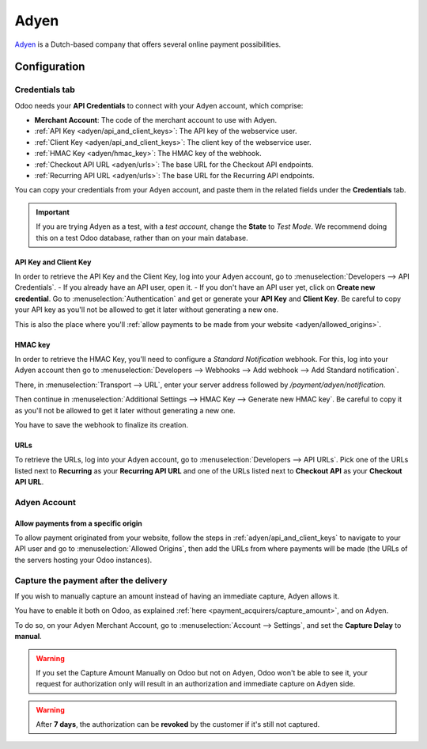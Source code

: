 =====
Adyen
=====

`Adyen <https://www.adyen.com/>`_ is a Dutch-based company that offers several online payment
possibilities.

Configuration
=============

.. seealso::
   - :ref:`payment_acquirers/add_new`

Credentials tab
---------------

Odoo needs your **API Credentials** to connect with your Adyen account, which comprise:

- **Merchant Account**: The code of the merchant account to use with Adyen.
- :ref:`API Key <adyen/api_and_client_keys>`: The API key of the webservice user.
- :ref:`Client Key <adyen/api_and_client_keys>`: The client key of the webservice user.
- :ref:`HMAC Key <adyen/hmac_key>`: The HMAC key of the webhook.
- :ref:`Checkout API URL <adyen/urls>`: The base URL for the Checkout API endpoints.
- :ref:`Recurring API URL <adyen/urls>`: The base URL for the Recurring API endpoints.

You can copy your credentials from your Adyen account, and paste them in the related fields under
the **Credentials** tab.

.. important::
   If you are trying Adyen as a test, with a *test account*, change the **State** to *Test Mode*. We
   recommend doing this on a test Odoo database, rather than on your main database.

.. _adyen/api_and_client_keys:

API Key and Client Key
~~~~~~~~~~~~~~~~~~~~~~

In order to retrieve the API Key and the Client Key, log into your Adyen account, go to
:menuselection:`Developers --> API Credentials`.
- If you already have an API user, open it.
- If you don't have an API user yet, click on **Create new credential**.
Go to :menuselection:`Authentication` and get or generate your **API Key** and **Client Key**. Be
careful to copy your API key as you'll not be allowed to get it later without generating a new one.

This is also the place where you'll :ref:`allow payments to be made from your website
<adyen/allowed_origins>`.

.. _adyen/hmac_key:

HMAC key
~~~~~~~~

In order to retrieve the HMAC Key, you'll need to configure a `Standard Notification` webhook. For
this, log into your Adyen account then go to :menuselection:`Developers --> Webhooks --> Add webhook
--> Add Standard notification`.

.. image:: media/adyen_add_webhook.png
   :align: center
   :alt: Configure a webhook.

There, in :menuselection:`Transport --> URL`, enter your server address followed by
`/payment/adyen/notification`.

.. image:: media/adyen_webhook_url.png
   :align: center
   :alt: Enter the notification URL.

Then continue in :menuselection:`Additional Settings --> HMAC Key --> Generate new HMAC key`. Be
careful to copy it as you'll not be allowed to get it later without generating a new one.

You have to save the webhook to finalize its creation.

.. _adyen/urls:

URLs
~~~~

To retrieve the URLs, log into your Adyen account, go to :menuselection:`Developers --> API URLs`.
Pick one of the URLs listed next to **Recurring** as your **Recurring API URL** and one of the URLs
listed next to **Checkout API** as your **Checkout API URL**.

.. image:: media/adyen_api_urls.png
   :align: center
   :alt: Get the links for the different API.

Adyen Account
-------------

.. _adyen/allowed_origins:

Allow payments from a specific origin
~~~~~~~~~~~~~~~~~~~~~~~~~~~~~~~~~~~~~

To allow payment originated from your website, follow the steps in :ref:`adyen/api_and_client_keys`
to navigate to your API user and go to :menuselection:`Allowed Origins`, then add the URLs from
where payments will be made (the URLs of the servers hosting your Odoo instances).

.. image:: media/adyen_allowed_origins.png
   :align: center
   :alt: Allows payments originated from a specific domain.

Capture the payment after the delivery
--------------------------------------

If you wish to manually capture an amount instead of having an immediate capture, Adyen allows it.

You have to enable it both on Odoo, as explained :ref:`here <payment_acquirers/capture_amount>`,
and on Adyen.

To do so, on your Adyen Merchant Account, go to :menuselection:`Account --> Settings`, and set the
**Capture Delay** to **manual**.

.. image:: media/adyen_capture_delay.png
   :align: center
   :alt: Capture Delay settings in Adyen

.. warning::
   If you set the Capture Amount Manually on Odoo but not on Adyen, Odoo won't be able to see it,
   your request for authorization only will result in an authorization and immediate capture on
   Adyen side.

.. warning::
   After **7 days**, the authorization can be **revoked** by the customer if it's still not
   captured.

.. seealso::
   - :doc:`../payment_acquirers`
